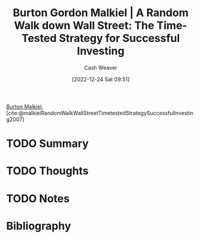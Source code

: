 :PROPERTIES:
:ROAM_REFS: [cite:@malkielRandomWalkWallStreetTimetestedStrategySuccessfulInvesting2007]
:ID:       d5216a1b-5838-4518-aab4-f0521ae6fc21
:LAST_MODIFIED: [2023-09-05 Tue 20:18]
:ROAM_ALIASES: "A Random Walk Down Wall Street"
:END:
#+title: Burton Gordon Malkiel | A Random Walk down Wall Street: The Time-Tested Strategy for Successful Investing
#+hugo_custom_front_matter: :slug "d5216a1b-5838-4518-aab4-f0521ae6fc21"
#+author: Cash Weaver
#+date: [2022-12-24 Sat 09:51]
#+filetags: :hastodo:reference:

[[id:e943172b-03c0-4a37-881d-5c8e620c9ec7][Burton Malkiel]], [cite:@malkielRandomWalkWallStreetTimetestedStrategySuccessfulInvesting2007]

* TODO Summary
* TODO Thoughts
* TODO Notes
* Flashcards :noexport:
** Source :fc:
:PROPERTIES:
:ID:       e4199248-0fa8-4a50-ad6c-8b444cce3a2b
:ANKI_NOTE_ID: 1640627803922
:FC_CREATED: 2021-12-27T17:56:43Z
:FC_TYPE:  normal
:END:
:REVIEW_DATA:
| position | ease | box | interval | due                  |
|----------+------+-----+----------+----------------------|
| front    | 2.20 |  10 |   504.45 | 2024-12-14T02:05:28Z |
:END:

[[id:d5216a1b-5838-4518-aab4-f0521ae6fc21][A Random Walk Down Wall Street]]

*** Back
[[id:e943172b-03c0-4a37-881d-5c8e620c9ec7][Burton Malkiel]]
* Bibliography
#+print_bibliography:
